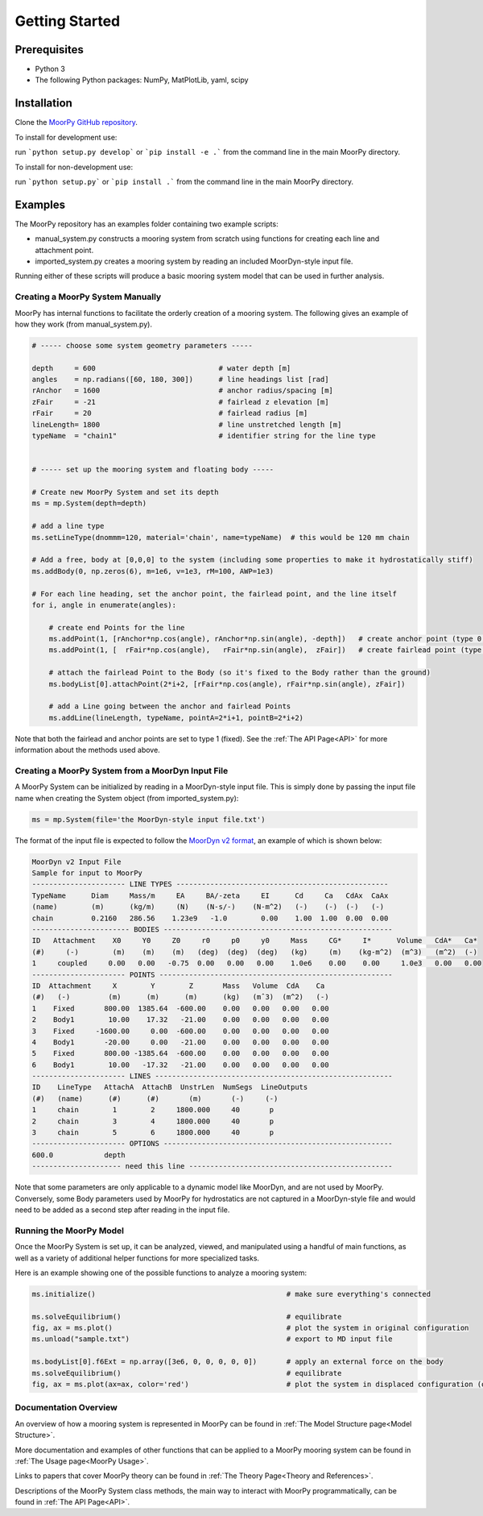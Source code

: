 Getting Started
===============


Prerequisites
^^^^^^^^^^^^^

- Python 3
- The following Python packages: NumPy, MatPlotLib, yaml, scipy


Installation
^^^^^^^^^^^^

Clone the `MoorPy GitHub repository <https://github.com/NREL/MoorPy>`_.

To install for development use:

run ```python setup.py develop``` or ```pip install -e .``` from the command line in the main MoorPy directory.

To install for non-development use:

run ```python setup.py``` or ```pip install .``` from the command line in the main MoorPy directory.


Examples
^^^^^^^^

The MoorPy repository has an examples folder containing two example scripts:

- manual_system.py constructs a mooring system from scratch using functions for creating each line and attachment point.

- imported_system.py creates a mooring system by reading an included MoorDyn-style input file.

Running either of these scripts will produce a basic mooring system model that can be used in further analysis.


Creating a MoorPy System Manually
---------------------------------

MoorPy has internal functions to facilitate the orderly creation of a mooring system. The following
gives an example of how they work (from manual_system.py).

.. code-block:: python


  # ----- choose some system geometry parameters -----
  
  depth     = 600                             # water depth [m]
  angles    = np.radians([60, 180, 300])      # line headings list [rad]
  rAnchor   = 1600                            # anchor radius/spacing [m]
  zFair     = -21                             # fairlead z elevation [m]
  rFair     = 20                              # fairlead radius [m]
  lineLength= 1800                            # line unstretched length [m]
  typeName  = "chain1"                        # identifier string for the line type
  
  
  # ----- set up the mooring system and floating body -----
  
  # Create new MoorPy System and set its depth
  ms = mp.System(depth=depth)
  
  # add a line type
  ms.setLineType(dnommm=120, material='chain', name=typeName)  # this would be 120 mm chain
  
  # Add a free, body at [0,0,0] to the system (including some properties to make it hydrostatically stiff)
  ms.addBody(0, np.zeros(6), m=1e6, v=1e3, rM=100, AWP=1e3)
  
  # For each line heading, set the anchor point, the fairlead point, and the line itself
  for i, angle in enumerate(angles):
  
      # create end Points for the line
      ms.addPoint(1, [rAnchor*np.cos(angle), rAnchor*np.sin(angle), -depth])   # create anchor point (type 0, fixed)
      ms.addPoint(1, [  rFair*np.cos(angle),   rFair*np.sin(angle),  zFair])   # create fairlead point (type 0, fixed)
      
      # attach the fairlead Point to the Body (so it's fixed to the Body rather than the ground)
      ms.bodyList[0].attachPoint(2*i+2, [rFair*np.cos(angle), rFair*np.sin(angle), zFair]) 
  
      # add a Line going between the anchor and fairlead Points
      ms.addLine(lineLength, typeName, pointA=2*i+1, pointB=2*i+2)


Note that both the fairlead and anchor points are set to type 1 (fixed). 
See the :ref:`The API Page<API>` for more information about the methods
used above.


Creating a MoorPy System from a MoorDyn Input File
-------------------------------------------------

.. _inputfile:

A MoorPy System can be initialized by reading in a MoorDyn-style input file. This is simply done by
passing the input file name when creating the System object (from imported_system.py):

.. code-block:: python

  ms = mp.System(file='the MoorDyn-style input file.txt')


The format of the input file is expected to follow the
`MoorDyn v2 format <https://moordyn.readthedocs.io/en/latest/inputs.html#the-v2-input-file>`_,
an example of which is shown below:


.. code-block:: none
 
  MoorDyn v2 Input File 
  Sample for input to MoorPy
  ---------------------- LINE TYPES --------------------------------------------------
  TypeName      Diam     Mass/m     EA     BA/-zeta     EI      Cd     Ca   CdAx  CaAx
  (name)        (m)      (kg/m)     (N)    (N-s/-)    (N-m^2)   (-)    (-)  (-)   (-)
  chain         0.2160   286.56    1.23e9   -1.0        0.00    1.00  1.00  0.00  0.00  
  ----------------------- BODIES ------------------------------------------------------
  ID   Attachment    X0     Y0     Z0     r0     p0     y0     Mass     CG*     I*      Volume   CdA*   Ca*
  (#)     (-)        (m)    (m)    (m)   (deg)  (deg)  (deg)   (kg)     (m)    (kg-m^2)  (m^3)   (m^2)  (-)
  1     coupled     0.00   0.00   -0.75  0.00   0.00   0.00    1.0e6    0.00    0.00     1.0e3   0.00   0.00
  ---------------------- POINTS -------------------------------------------------------
  ID  Attachment     X        Y        Z       Mass   Volume  CdA    Ca
  (#)   (-)         (m)      (m)      (m)      (kg)   (mˆ3)  (m^2)   (-)
  1    Fixed       800.00  1385.64  -600.00    0.00   0.00   0.00   0.00
  2    Body1        10.00    17.32   -21.00    0.00   0.00   0.00   0.00
  3    Fixed     -1600.00     0.00  -600.00    0.00   0.00   0.00   0.00
  4    Body1       -20.00     0.00   -21.00    0.00   0.00   0.00   0.00
  5    Fixed       800.00 -1385.64  -600.00    0.00   0.00   0.00   0.00
  6    Body1        10.00   -17.32   -21.00    0.00   0.00   0.00   0.00
  ---------------------- LINES --------------------------------------------------------
  ID    LineType   AttachA  AttachB  UnstrLen  NumSegs  LineOutputs
  (#)   (name)      (#)      (#)       (m)       (-)     (-)
  1     chain        1        2     1800.000     40       p
  2     chain        3        4     1800.000     40       p
  3     chain        5        6     1800.000     40       p
  ---------------------- OPTIONS ------------------------------------------------------
  600.0            depth
  --------------------- need this line ------------------------------------------------


Note that some parameters are only applicable to a dynamic model like MoorDyn, 
and are not used by MoorPy. Conversely, some Body parameters used by MoorPy 
for hydrostatics are not captured in a MoorDyn-style file and would need to be
added as a second step after reading in the input file.



Running the MoorPy Model
------------------------

Once the MoorPy System is set up, it can be analyzed, viewed, and manipulated using a handful of main
functions, as well as a variety of additional helper functions for more specialized tasks.

Here is an example showing one of the possible functions to analyze a mooring system:


.. code-block:: python
 
  ms.initialize()                                             # make sure everything's connected
  
  ms.solveEquilibrium()                                       # equilibrate
  fig, ax = ms.plot()                                         # plot the system in original configuration
  ms.unload("sample.txt")                                     # export to MD input file
  
  ms.bodyList[0].f6Ext = np.array([3e6, 0, 0, 0, 0, 0])       # apply an external force on the body 
  ms.solveEquilibrium()                                       # equilibrate
  fig, ax = ms.plot(ax=ax, color='red')                       # plot the system in displaced configuration (on the same plot, in red)



Documentation Overview
----------------------

An overview of how a mooring system is represented in MoorPy can be found in :ref:`The Model Structure page<Model Structure>`.

More documentation and examples of other functions that can be applied to a MoorPy mooring system can be 
found in :ref:`The Usage page<MoorPy Usage>`.

Links to papers that cover MoorPy theory can be found in :ref:`The Theory Page<Theory and References>`.

Descriptions of the MoorPy System class methods, the main way to interact
with MoorPy programmatically, can be found in :ref:`The API Page<API>`.

